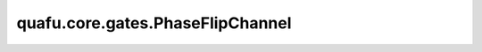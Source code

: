 quafu.core.gates.PhaseFlipChannel
========================================

.. py:class:: quafu.core.gates.PhaseFlipChannel(p: float, **kwargs)

    相位翻转信道。描述的噪声体现为：以 :math:`P` 的概率翻转量子比特的相位（应用Z门），或以 :math:`1-P` 的概率保持不变（作用I门）。

    相位翻转信道的数学表示如下：

    .. math::

        \epsilon(\rho) = (1 - P)\rho + P Z \rho Z

    其中，:math:`\rho` 是密度矩阵形式的量子态； :math:`P` 是作用额外Z门的概率。

    参数：
        - **p** (int, float) - 发生错误的概率。

    .. py:method:: matrix()

        返回该噪声信道的Kraus算符。

        返回：
            list，包含了该噪声信道的Kraus算符。
